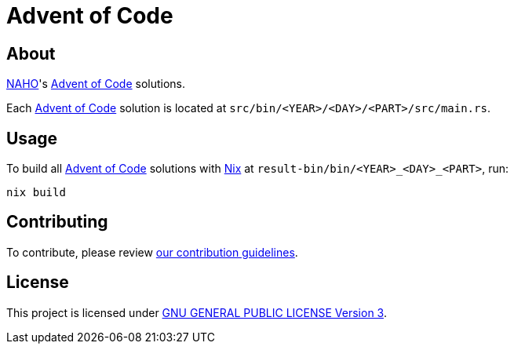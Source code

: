 = Advent of Code
:aoc: link:https://adventofcode.com[Advent of Code]

== About

https://github.com/trueNAHO[NAHO]'s {aoc} solutions.

Each {aoc} solution is located at `src/bin/<YEAR>/<DAY>/<PART>/src/main.rs`.

== Usage

To build all {aoc} solutions with
https://nixos.wiki/wiki/Nix_Installation_Guide[Nix] at
`result-bin/bin/<YEAR>_<DAY>_<PART>`, run:

[,bash]
----
nix build
----

== Contributing

To contribute, please review link:docs/contributing.adoc[our contribution
guidelines].

== License

This project is licensed under link:LICENSE[GNU GENERAL PUBLIC LICENSE Version
3].
